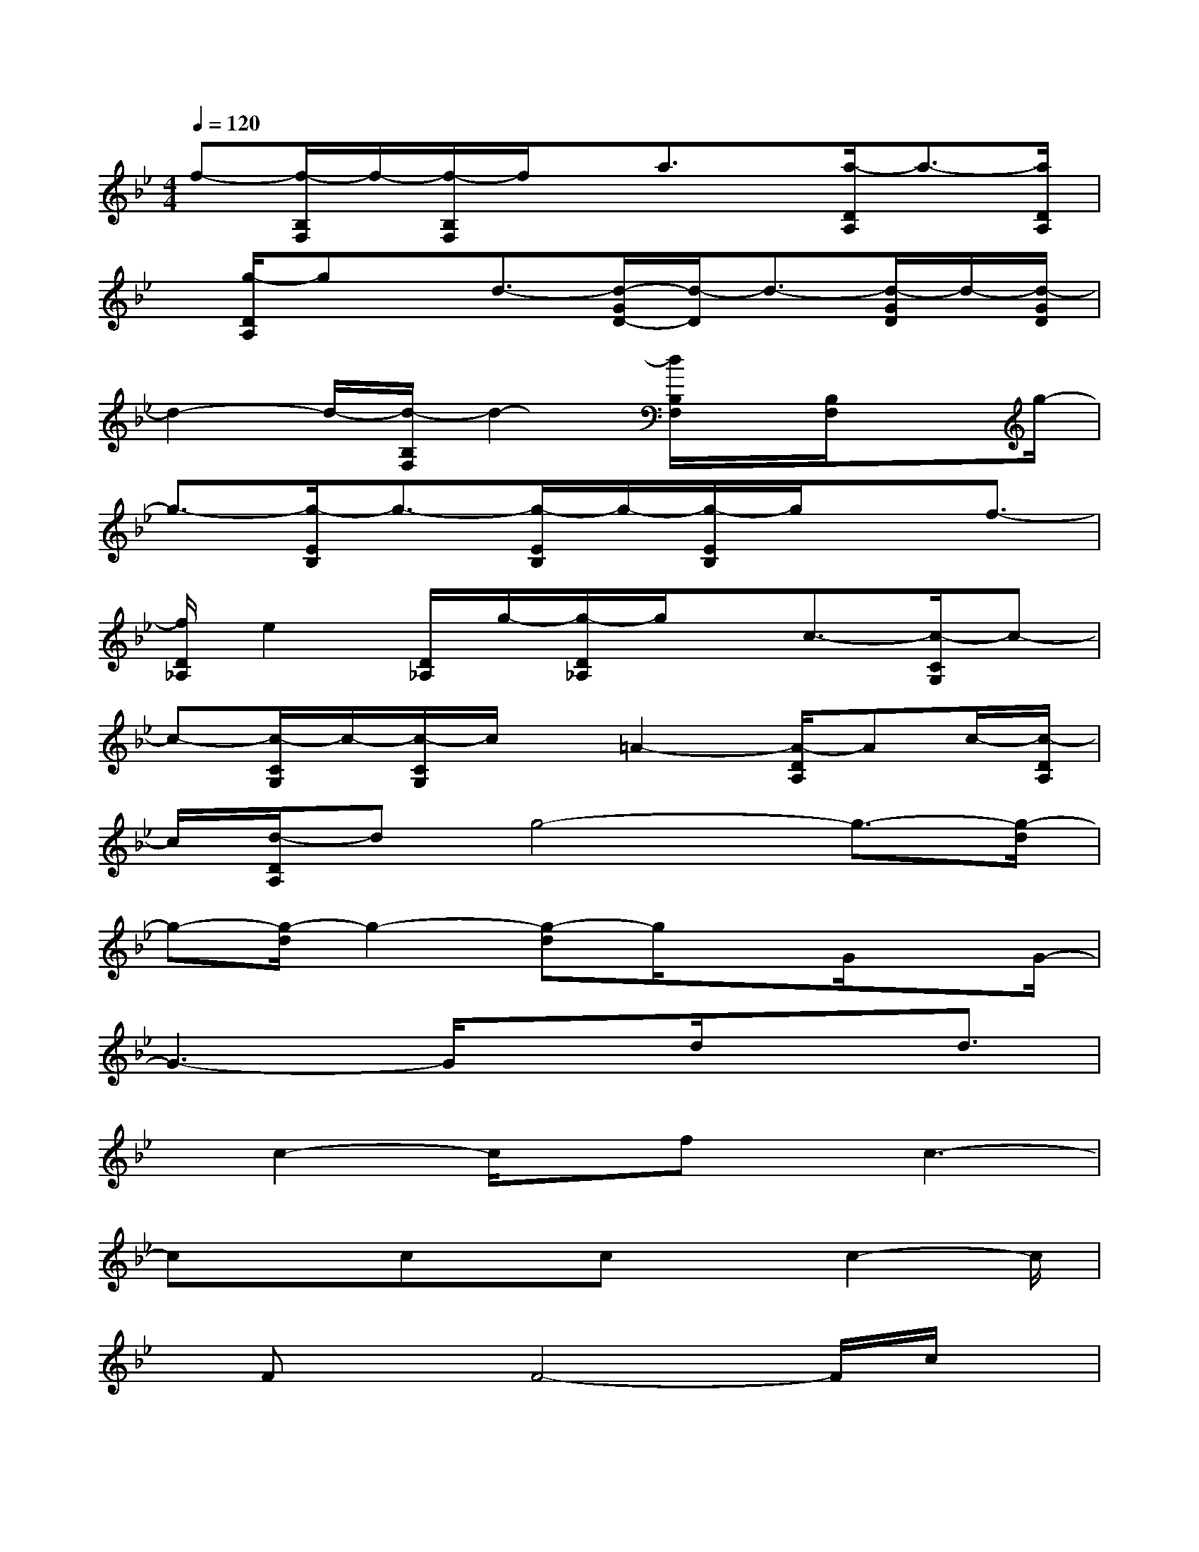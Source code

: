 X:1
T:
M:4/4
L:1/8
Q:1/4=120
K:Bb%2flats
V:1
f-[f/2-B,/2F,/2]f/2-[f/2-B,/2F,/2]f/2x/2a3/2x/2[a/2-D/2A,/2]a3/2-[a/2D/2A,/2]|
x/2[g/2-D/2A,/2]gx/2d3/2-[d/2-G/2D/2-][d/2-D/2]d3/2-[d/2-G/2D/2]d/2-[d/2-G/2D/2]|
d2-d/2-[d/2-B,/2F,/2]d2-[d/2B,/2F,/2]x/2[B,/2F,/2]xg/2-|
g3/2-[g/2-E/2B,/2]g3/2-[g/2-E/2B,/2]g/2-[g/2-E/2B,/2]g/2xf3/2-|
[f/2D/2_A,/2]e2[D/2_A,/2]g/2-[g/2-D/2_A,/2]g/2x/2c3/2-[c/2-C/2G,/2]c-|
c-[c/2-C/2G,/2]c/2-[c/2-C/2G,/2]c/2x/2=A2-[A/2-D/2A,/2]Ac/2-[c/2-D/2A,/2]|
c/2[d/2-D/2A,/2]dg4-g3/2-[g/2-d/2]|
g-[g/2-d/2]g2-[g-d]g/2xG/2xG/2-|
G3-G/2xd/2x3/2d3/2|
x/2c2-c/2x/2fx/2c3-|
cxcx/2cxc2-c/2|
x/2FxF4-F/2c/2x/2|
xcxA2x/2f3/2x/2d/2-|
d4x/2d/2xd2|
x/2d2-d/2G3/2x/2G3-|
Gxd/2xd3/2g3/2f3/2